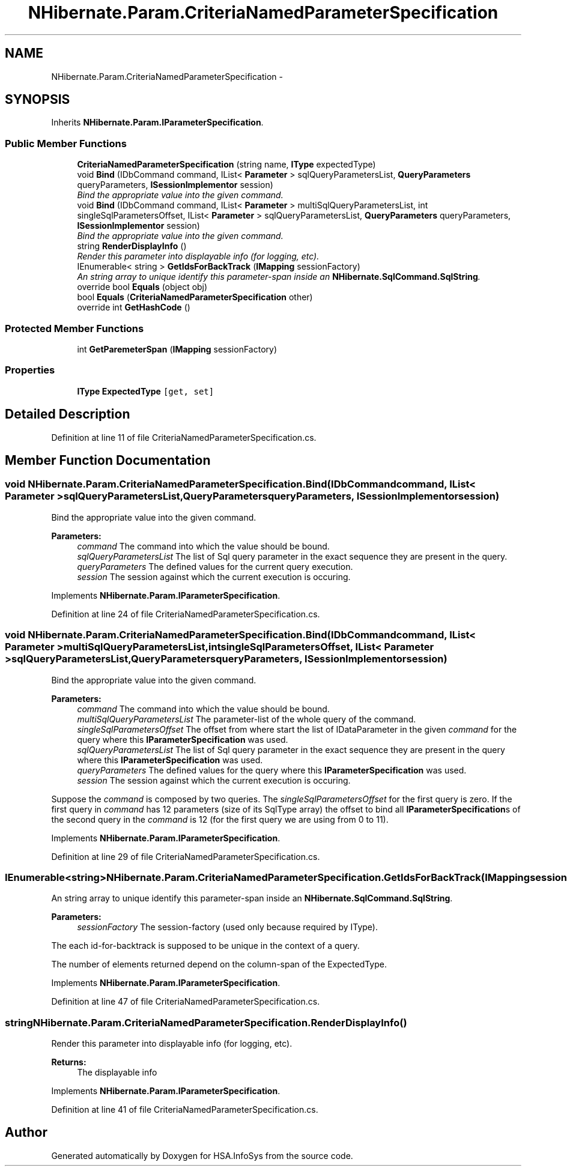 .TH "NHibernate.Param.CriteriaNamedParameterSpecification" 3 "Fri Jul 5 2013" "Version 1.0" "HSA.InfoSys" \" -*- nroff -*-
.ad l
.nh
.SH NAME
NHibernate.Param.CriteriaNamedParameterSpecification \- 
.SH SYNOPSIS
.br
.PP
.PP
Inherits \fBNHibernate\&.Param\&.IParameterSpecification\fP\&.
.SS "Public Member Functions"

.in +1c
.ti -1c
.RI "\fBCriteriaNamedParameterSpecification\fP (string name, \fBIType\fP expectedType)"
.br
.ti -1c
.RI "void \fBBind\fP (IDbCommand command, IList< \fBParameter\fP > sqlQueryParametersList, \fBQueryParameters\fP queryParameters, \fBISessionImplementor\fP session)"
.br
.RI "\fIBind the appropriate value into the given command\&. \fP"
.ti -1c
.RI "void \fBBind\fP (IDbCommand command, IList< \fBParameter\fP > multiSqlQueryParametersList, int singleSqlParametersOffset, IList< \fBParameter\fP > sqlQueryParametersList, \fBQueryParameters\fP queryParameters, \fBISessionImplementor\fP session)"
.br
.RI "\fIBind the appropriate value into the given command\&. \fP"
.ti -1c
.RI "string \fBRenderDisplayInfo\fP ()"
.br
.RI "\fIRender this parameter into displayable info (for logging, etc)\&. \fP"
.ti -1c
.RI "IEnumerable< string > \fBGetIdsForBackTrack\fP (\fBIMapping\fP sessionFactory)"
.br
.RI "\fIAn string array to unique identify this parameter-span inside an \fBNHibernate\&.SqlCommand\&.SqlString\fP\&. \fP"
.ti -1c
.RI "override bool \fBEquals\fP (object obj)"
.br
.ti -1c
.RI "bool \fBEquals\fP (\fBCriteriaNamedParameterSpecification\fP other)"
.br
.ti -1c
.RI "override int \fBGetHashCode\fP ()"
.br
.in -1c
.SS "Protected Member Functions"

.in +1c
.ti -1c
.RI "int \fBGetParemeterSpan\fP (\fBIMapping\fP sessionFactory)"
.br
.in -1c
.SS "Properties"

.in +1c
.ti -1c
.RI "\fBIType\fP \fBExpectedType\fP\fC [get, set]\fP"
.br
.in -1c
.SH "Detailed Description"
.PP 
Definition at line 11 of file CriteriaNamedParameterSpecification\&.cs\&.
.SH "Member Function Documentation"
.PP 
.SS "void NHibernate\&.Param\&.CriteriaNamedParameterSpecification\&.Bind (IDbCommandcommand, IList< \fBParameter\fP >sqlQueryParametersList, \fBQueryParameters\fPqueryParameters, \fBISessionImplementor\fPsession)"

.PP
Bind the appropriate value into the given command\&. 
.PP
\fBParameters:\fP
.RS 4
\fIcommand\fP The command into which the value should be bound\&.
.br
\fIsqlQueryParametersList\fP The list of Sql query parameter in the exact sequence they are present in the query\&.
.br
\fIqueryParameters\fP The defined values for the current query execution\&.
.br
\fIsession\fP The session against which the current execution is occuring\&.
.RE
.PP

.PP
Implements \fBNHibernate\&.Param\&.IParameterSpecification\fP\&.
.PP
Definition at line 24 of file CriteriaNamedParameterSpecification\&.cs\&.
.SS "void NHibernate\&.Param\&.CriteriaNamedParameterSpecification\&.Bind (IDbCommandcommand, IList< \fBParameter\fP >multiSqlQueryParametersList, intsingleSqlParametersOffset, IList< \fBParameter\fP >sqlQueryParametersList, \fBQueryParameters\fPqueryParameters, \fBISessionImplementor\fPsession)"

.PP
Bind the appropriate value into the given command\&. 
.PP
\fBParameters:\fP
.RS 4
\fIcommand\fP The command into which the value should be bound\&.
.br
\fImultiSqlQueryParametersList\fP The parameter-list of the whole query of the command\&.
.br
\fIsingleSqlParametersOffset\fP The offset from where start the list of IDataParameter in the given \fIcommand\fP  for the query where this \fBIParameterSpecification\fP was used\&. 
.br
\fIsqlQueryParametersList\fP The list of Sql query parameter in the exact sequence they are present in the query where this \fBIParameterSpecification\fP was used\&.
.br
\fIqueryParameters\fP The defined values for the query where this \fBIParameterSpecification\fP was used\&.
.br
\fIsession\fP The session against which the current execution is occuring\&.
.RE
.PP
.PP
Suppose the \fIcommand\fP  is composed by two queries\&. The \fIsingleSqlParametersOffset\fP  for the first query is zero\&. If the first query in \fIcommand\fP  has 12 parameters (size of its SqlType array) the offset to bind all \fBIParameterSpecification\fPs of the second query in the \fIcommand\fP  is 12 (for the first query we are using from 0 to 11)\&. 
.PP
Implements \fBNHibernate\&.Param\&.IParameterSpecification\fP\&.
.PP
Definition at line 29 of file CriteriaNamedParameterSpecification\&.cs\&.
.SS "IEnumerable<string> NHibernate\&.Param\&.CriteriaNamedParameterSpecification\&.GetIdsForBackTrack (\fBIMapping\fPsessionFactory)"

.PP
An string array to unique identify this parameter-span inside an \fBNHibernate\&.SqlCommand\&.SqlString\fP\&. 
.PP
\fBParameters:\fP
.RS 4
\fIsessionFactory\fP The session-factory (used only because required by IType)\&.
.RE
.PP
.PP
The each id-for-backtrack is supposed to be unique in the context of a query\&. 
.PP
The number of elements returned depend on the column-span of the ExpectedType\&. 
.PP
Implements \fBNHibernate\&.Param\&.IParameterSpecification\fP\&.
.PP
Definition at line 47 of file CriteriaNamedParameterSpecification\&.cs\&.
.SS "string NHibernate\&.Param\&.CriteriaNamedParameterSpecification\&.RenderDisplayInfo ()"

.PP
Render this parameter into displayable info (for logging, etc)\&. 
.PP
\fBReturns:\fP
.RS 4
The displayable info
.RE
.PP

.PP
Implements \fBNHibernate\&.Param\&.IParameterSpecification\fP\&.
.PP
Definition at line 41 of file CriteriaNamedParameterSpecification\&.cs\&.

.SH "Author"
.PP 
Generated automatically by Doxygen for HSA\&.InfoSys from the source code\&.
